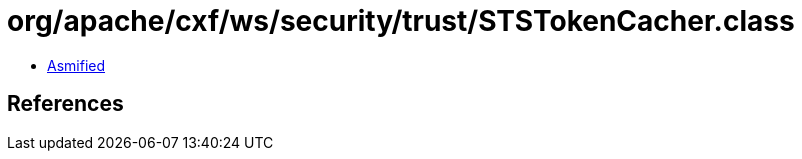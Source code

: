 = org/apache/cxf/ws/security/trust/STSTokenCacher.class

 - link:STSTokenCacher-asmified.java[Asmified]

== References

